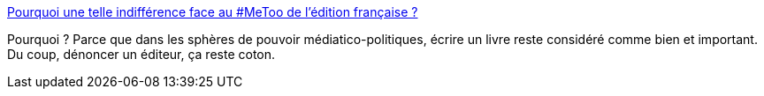 :jbake-type: post
:jbake-status: published
:jbake-title: Pourquoi une telle indifférence face au #MeToo de l’édition française ?
:jbake-tags: féminisme,media,critique,_mois_avr.,_année_2021
:jbake-date: 2021-04-30
:jbake-depth: ../
:jbake-uri: shaarli/1619803136000.adoc
:jbake-source: https://nicolas-delsaux.hd.free.fr/Shaarli?searchterm=https%3A%2F%2Fwww.madmoizelle.com%2Fpourquoi-une-telle-indifference-face-au-metoo-de-ledition-francaise-1124342&searchtags=f%C3%A9minisme+media+critique+_mois_avr.+_ann%C3%A9e_2021
:jbake-style: shaarli

https://www.madmoizelle.com/pourquoi-une-telle-indifference-face-au-metoo-de-ledition-francaise-1124342[Pourquoi une telle indifférence face au #MeToo de l’édition française ?]

Pourquoi ? Parce que dans les sphères de pouvoir médiatico-politiques, écrire un livre reste considéré comme bien et important. Du coup, dénoncer un éditeur, ça reste coton.

